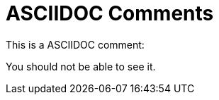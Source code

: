ASCIIDOC Comments
=================

This is a ASCIIDOC comment:

// This is a comment

You should not be able to see it. 
